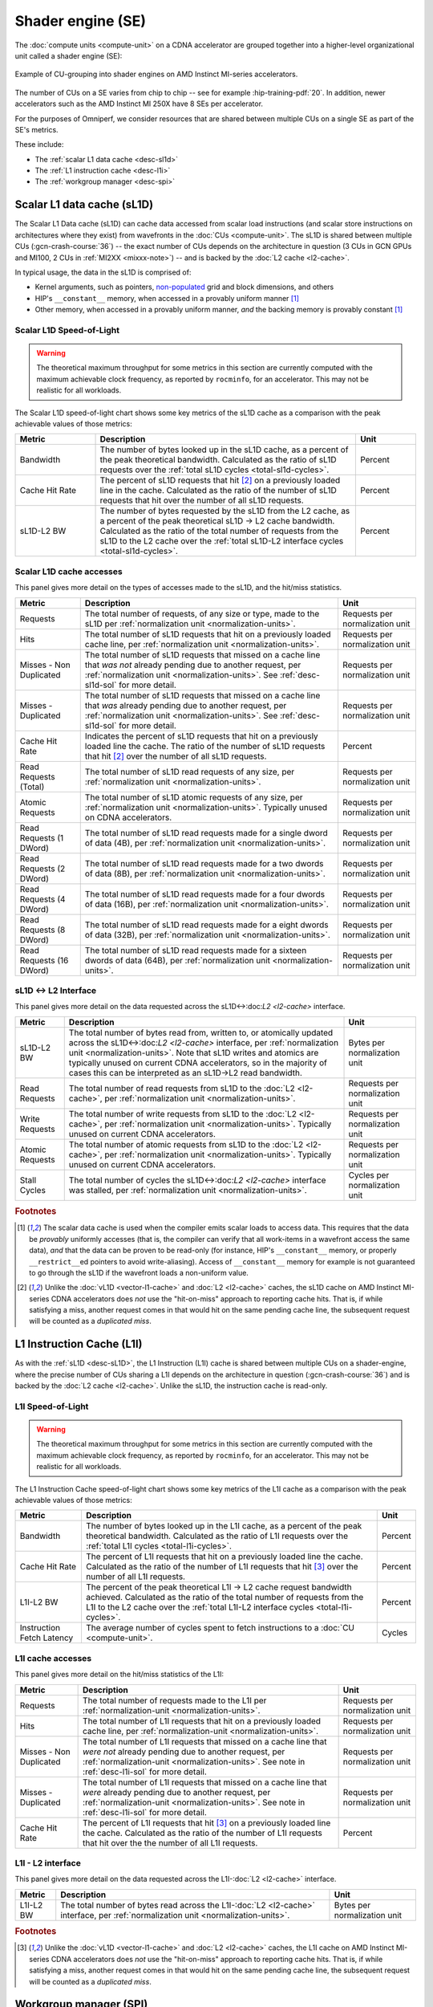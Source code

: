 ******************
Shader engine (SE)
******************

The :doc:`compute units <compute-unit>` on a CDNA accelerator are grouped
together into a higher-level organizational unit called a shader engine (SE):

.. figure:: ../data/performance-model/selayout.png
   :align: center
   :alt: Example of CU-grouping into shader engines

   Example of CU-grouping into shader engines on AMD Instinct MI-series
   accelerators.

The number of CUs on a SE varies from chip to chip -- see for example 
:hip-training-pdf:`20`. In addition, newer accelerators such as the AMD
Instinct MI 250X have 8 SEs per accelerator.

For the purposes of Omniperf, we consider resources that are shared between
multiple CUs on a single SE as part of the SE's metrics.

These include:

* The :ref:`scalar L1 data cache <desc-sl1d>`

* The :ref:`L1 instruction cache <desc-l1i>`

* The :ref:`workgroup manager <desc-spi>`

.. _desc-sl1d:

Scalar L1 data cache (sL1D)
===========================

The Scalar L1 Data cache (sL1D) can cache data accessed from scalar load
instructions (and scalar store instructions on architectures where they exist)
from wavefronts in the :doc:`CUs <compute-unit>`. The sL1D is shared between
multiple CUs (:gcn-crash-course:`36`) -- the exact number of CUs depends on the
architecture in question (3 CUs in GCN GPUs and MI100, 2 CUs in
:ref:`MI2XX <mixxx-note>`) -- and is backed by the :doc:`L2 cache <l2-cache>`.

In typical usage, the data in the sL1D is comprised of:

* Kernel arguments, such as pointers,
  `non-populated <https://llvm.org/docs/AMDGPUUsage.html#amdgpu-amdhsa-sgpr-register-set-up-order-table>`_
  grid and block dimensions, and others

* HIP's ``__constant__`` memory, when accessed in a provably uniform manner
  [#uniform-access]_

* Other memory, when accessed in a provably uniform manner, *and* the backing
  memory is provably constant [#uniform-access]_

.. _desc-sl1d-sol:

Scalar L1D Speed-of-Light
-------------------------

.. warning::

   The theoretical maximum throughput for some metrics in this section are
   currently computed with the maximum achievable clock frequency, as reported
   by ``rocminfo``, for an accelerator. This may not be realistic for all
   workloads.

The Scalar L1D speed-of-light chart shows some key metrics of the sL1D
cache as a comparison with the peak achievable values of those metrics:

.. list-table::
   :header-rows: 1
   :widths: 20 65 15

   * - Metric

     - Description

     - Unit

   * - Bandwidth

     - The number of bytes looked up in the sL1D cache, as a percent of the peak
       theoretical bandwidth. Calculated as the ratio of sL1D requests over the
       :ref:`total sL1D cycles <total-sl1d-cycles>`. 

     - Percent

   * - Cache Hit Rate

     - The percent of sL1D requests that hit [#sl1d-cache]_ on a previously
       loaded line in the cache. Calculated as the ratio of the number of sL1D
       requests that hit over the number of all sL1D requests.

     - Percent

   * - sL1D-L2 BW

     - The number of bytes requested by the sL1D from the L2 cache, as a percent
       of the peak theoretical sL1D → L2 cache bandwidth.  Calculated as the
       ratio of the total number of requests from the sL1D to the L2 cache over
       the :ref:`total sL1D-L2 interface cycles <total-sl1d-cycles>`.

     - Percent

Scalar L1D cache accesses
-------------------------

This panel gives more detail on the types of accesses made to the sL1D,
and the hit/miss statistics.

.. list-table::
   :header-rows: 1

   * - Metric

     - Description

     - Unit

   * - Requests

     - The total number of requests, of any size or type, made to the sL1D per
       :ref:`normalization unit <normalization-units>`.

     - Requests per normalization unit

   * - Hits

     - The total number of sL1D requests that hit on a previously loaded cache
       line, per :ref:`normalization unit <normalization-units>`.

     - Requests per normalization unit

   * - Misses - Non Duplicated

     - The total number of sL1D requests that missed on a cache line that *was
       not* already pending due to another request, per
       :ref:`normalization unit <normalization-units>`. See :ref:`desc-sl1d-sol`
       for more detail.

     - Requests per normalization unit

   * - Misses - Duplicated

     - The total number of sL1D requests that missed on a cache line that *was*
       already pending due to another request, per
       :ref:`normalization unit <normalization-units>`. See
       :ref:`desc-sl1d-sol` for more detail.

     - Requests per normalization unit

   * - Cache Hit Rate

     - Indicates the percent of sL1D requests that hit on a previously loaded
       line the cache. The ratio of the number of sL1D requests that hit
       [#sl1d-cache]_ over the number of all sL1D requests.

     - Percent

   * - Read Requests (Total)

     - The total number of sL1D read requests of any size, per
       :ref:`normalization unit <normalization-units>`.

     - Requests per normalization unit

   * - Atomic Requests

     - The total number of sL1D atomic requests of any size, per
       :ref:`normalization unit <normalization-units>`. Typically unused on CDNA
       accelerators.

     - Requests per normalization unit

   * - Read Requests (1 DWord)

     - The total number of sL1D read requests made for a single dword of data
       (4B), per :ref:`normalization unit <normalization-units>`.

     - Requests per normalization unit

   * - Read Requests (2 DWord)

     - The total number of sL1D read requests made for a two dwords of data
       (8B), per :ref:`normalization unit <normalization-units>`.

     - Requests per normalization unit

   * - Read Requests (4 DWord)

     - The total number of sL1D read requests made for a four dwords of data
       (16B), per :ref:`normalization unit <normalization-units>`.

     - Requests per normalization unit

   * - Read Requests (8 DWord)

     - The total number of sL1D read requests made for a eight dwords of data
       (32B), per :ref:`normalization unit <normalization-units>`.

     - Requests per normalization unit

   * - Read Requests (16 DWord)

     - The total number of sL1D read requests made for a sixteen dwords of data
       (64B), per :ref:`normalization unit <normalization-units>`.

     - Requests per normalization unit

sL1D ↔ L2 Interface
-------------------

This panel gives more detail on the data requested across the
sL1D↔:doc:`L2 <l2-cache>` interface.

.. list-table::
   :header-rows: 1

   * - Metric

     - Description

     - Unit

   * - sL1D-L2 BW

     - The total number of bytes read from, written to, or atomically updated
       across the sL1D↔:doc:`L2 <l2-cache>` interface, per
       :ref:`normalization unit <normalization-units>`. Note that sL1D writes
       and atomics are typically unused on current CDNA accelerators, so in the
       majority of cases this can be interpreted as an sL1D→L2 read bandwidth.

     - Bytes per normalization unit

   * - Read Requests

     - The total number of read requests from sL1D to the :doc:`L2 <l2-cache>`,
       per :ref:`normalization unit <normalization-units>`.

     - Requests per normalization unit

   * - Write Requests

     - The total number of write requests from sL1D to the :doc:`L2 <l2-cache>`,
       per :ref:`normalization unit <normalization-units>`. Typically unused on
       current CDNA accelerators.

     - Requests per normalization unit

   * - Atomic Requests

     - The total number of atomic requests from sL1D to the
       :doc:`L2 <l2-cache>`, per
       :ref:`normalization unit <normalization-units>`. Typically unused on
       current CDNA accelerators.

     - Requests per normalization unit

   * - Stall Cycles

     - The total number of cycles the sL1D↔:doc:`L2 <l2-cache>` interface was
       stalled, per :ref:`normalization unit <normalization-units>`.

     - Cycles per normalization unit

.. rubric:: Footnotes

.. [#uniform-access] The scalar data cache is used when the compiler emits
   scalar loads to access data. This requires that the data be *provably*
   uniformly accesses (that is, the compiler can verify that all work-items in a
   wavefront access the same data), *and* that the data can be proven to be
   read-only (for instance, HIP's ``__constant__`` memory, or properly
   ``__restrict__``\ed pointers to avoid write-aliasing). Access of
   ``__constant__`` memory for example is not guaranteed to go through the sL1D
   if the wavefront loads a non-uniform value.

.. [#sl1d-cache] Unlike the :doc:`vL1D <vector-l1-cache>` and
   :doc:`L2 <l2-cache>` caches, the sL1D cache on AMD Instinct MI-series CDNA
   accelerators does *not* use the "hit-on-miss" approach to reporting cache
   hits. That is, if while satisfying a miss, another request comes in that
   would hit on the same pending cache line, the subsequent request will be
   counted as a *duplicated miss*.

.. _desc-l1i:

L1 Instruction Cache (L1I)
==========================

As with the :ref:`sL1D <desc-sL1D>`, the L1 Instruction (L1I) cache is shared
between multiple CUs on a shader-engine, where the precise number of CUs
sharing a L1I depends on the architecture in question (:gcn-crash-course:`36`)
and is backed by the :doc:`L2 cache <l2-cache>`. Unlike the sL1D, the
instruction cache is read-only.

.. _desc-l1i-sol:

L1I Speed-of-Light
------------------

.. warning::

   The theoretical maximum throughput for some metrics in this section are
   currently computed with the maximum achievable clock frequency, as reported
   by ``rocminfo``, for an accelerator.  This may not be realistic for all
   workloads.

The L1 Instruction Cache speed-of-light chart shows some key metrics of
the L1I cache as a comparison with the peak achievable values of those
metrics:

.. list-table::
   :header-rows: 1

   * - Metric

     - Description

     - Unit

   * - Bandwidth

     - The number of bytes looked up in the L1I cache, as a percent of the peak
       theoretical bandwidth. Calculated as the ratio of L1I requests over the
       :ref:`total L1I cycles <total-l1i-cycles>`.

     - Percent

   * - Cache Hit Rate

     - The percent of L1I requests that hit on a previously loaded line the
       cache. Calculated as the ratio of the number of L1I requests that hit
       [#l1i-cache]_ over the number of all L1I requests.

     - Percent

   * - L1I-L2 BW

     - The percent of the peak theoretical L1I → L2 cache request bandwidth
       achieved. Calculated as the ratio of the total number of requests from
       the L1I to the L2 cache over the
       :ref:`total L1I-L2 interface cycles <total-l1i-cycles>`.

     - Percent

   * - Instruction Fetch Latency

     - The average number of cycles spent to fetch instructions to a
       :doc:`CU <compute-unit>`.

     - Cycles

L1I cache accesses
------------------

This panel gives more detail on the hit/miss statistics of the L1I:

.. list-table::
   :header-rows: 1

   * - Metric

     - Description

     - Unit

   * - Requests

     - The total number of requests made to the L1I per
       :ref:`normalization-unit <normalization-units>`.

     - Requests per normalization unit

   * - Hits

     - The total number of L1I requests that hit on a previously loaded cache
       line, per :ref:`normalization-unit <normalization-units>`.

     - Requests per normalization unit

   * - Misses - Non Duplicated

     - The total number of L1I requests that missed on a cache line that
       *were not* already pending due to another request, per
       :ref:`normalization-unit <normalization-units>`. See note in
       :ref:`desc-l1i-sol` for more detail.

     - Requests per normalization unit

   * - Misses - Duplicated

     - The total number of L1I requests that missed on a cache line that *were*
       already pending due to another request, per
       :ref:`normalization-unit <normalization-units>`. See note in
       :ref:`desc-l1i-sol` for more detail.

     - Requests per normalization unit

   * - Cache Hit Rate

     - The percent of L1I requests that hit [#l1i-cache]_ on a previously loaded
       line the cache. Calculated as the ratio of the number of L1I requests
       that hit over the the number of all L1I requests.

     - Percent

L1I - L2 interface
------------------

This panel gives more detail on the data requested across the
L1I-:doc:`L2 <l2-cache>` interface.

.. list-table::
   :header-rows: 1

   * - Metric

     - Description

     - Unit

   * - L1I-L2 BW

     - The total number of bytes read across the L1I-:doc:`L2 <l2-cache>`
       interface, per :ref:`normalization unit <normalization-units>`.

     - Bytes per normalization unit

.. rubric:: Footnotes

.. [#l1i-cache] Unlike the :doc:`vL1D <vector-l1-cache>` and
   :doc:`L2 <l2-cache>` caches, the L1I cache on AMD Instinct MI-series CDNA
   accelerators does *not* use the "hit-on-miss" approach to reporting cache
   hits. That is, if while satisfying a miss, another request comes in that
   would hit on the same pending cache line, the subsequent request will be
   counted as a *duplicated miss*.

.. _desc-spi:

Workgroup manager (SPI)
=======================

The workgroup manager (SPI) is the bridge between the
:doc:`command processor <command-processor>` and the
:doc:`compute units <compute-unit>`. After the command processor processes a
kernel dispatch, it will then pass the dispatch off to the workgroup manager,
which then schedules :ref:`workgroups <desc-workgroup>` onto the compute units.
As workgroups complete execution and resources become available, the
workgroup manager will schedule new workgroups onto compute units. The workgroup
manager’s metrics therefore are focused on reporting the following:

*  Utilizations of various parts of the accelerator that the workgroup
   manager interacts with (and the workgroup manager itself)

*  How many workgroups were dispatched, their size, and how many
   resources they used

*  Percent of scheduler opportunities (cycles) where workgroups failed
   to dispatch, and

*  Percent of scheduler opportunities (cycles) where workgroups failed
   to dispatch due to lack of a specific resource on the CUs (for instance, too
   many VGPRs allocated)

This gives you an idea of why the workgroup manager couldn’t schedule more
wavefronts onto the device, and is most useful for workloads that you suspect to
be limited by scheduling or launch rate.

As discussed in :doc:`Command processor <command-processor>`, the command
processor on AMD Instinct MI-series architectures contains four hardware
scheduler-pipes, each with eight software threads (:mantor-vega10-pdf:`19`). Each
scheduler-pipe can issue a kernel dispatch to the workgroup manager to schedule
concurrently. Therefore, some workgroup manager metrics are presented relative
to the utilization of these scheduler-pipes (for instance, whether all four are
issuing concurrently).

.. note::

   Current versions of the profiling libraries underlying Omniperf attempt to
   serialize concurrent kernels running on the accelerator, as the performance
   counters on the device are global (that is, shared between concurrent
   kernels). This means that these scheduler-pipe utilization metrics are
   expected to reach (for example) a maximum of one pipe active -- only 25%.

Workgroup manager utilizations
------------------------------

This section describes the utilization of the workgroup manager, and the
hardware components it interacts with.

.. list-table::
   :header-rows: 1
   :widths: 20 65 15

   * - Metric

     - Description

     - Unit

   * - Accelerator utilization

     - The percent of cycles in the kernel where the accelerator was actively
       doing any work.

     - Percent

   * - Scheduler-pipe utilization

     - The percent of :ref:`total scheduler-pipe cycles <total-pipe-cycles>` in
       the kernel where the scheduler-pipes were actively doing any work. Note:
       this value is expected to range between 0% and 25%. See :ref:`desc-spi`.

     - Percent

   * - Workgroup manager utilization

     - The percent of cycles in the kernel where the workgroup manager was
       actively doing any work.

     - Percent

   * - Shader engine utilization

     - The percent of :ref:`total shader engine cycles <total-se-cycles>` in the
       kernel where any CU in a shader-engine was actively doing any work,
       normalized over all shader-engines.  Low values (e.g., << 100%) indicate
       that the accelerator was not fully saturated by the kernel, or a
       potential load-imbalance issue.

     - Percent

   * - SIMD utilization

     - The percent of :ref:`total SIMD cycles <total-simd-cycles>` in the kernel
       where any :ref:`SIMD <desc-valu>` on a CU was actively doing any work,
       summed over all CUs. Low values (less than 100%) indicate that the
       accelerator was not fully saturated by the kernel, or a potential
       load-imbalance issue.

     - Percent

   * - Dispatched workgroups

     - The total number of workgroups forming this kernel launch.

     - Workgroups

   * - Dispatched wavefronts

     - The total number of wavefronts, summed over all workgroups, forming this
       kernel launch.

     - Wavefronts

   * - VGPR writes

     - The average number of cycles spent initializing :ref:`VGPRs <desc-valu>`
       at wave creation.

     - Cycles/wave

   * - SGPR Writes

     - The average number of cycles spent initializing :ref:`SGPRs <desc-salu>`
       at wave creation.

     - Cycles/wave

Resource allocation
-------------------

This panel gives more detail on how workgroups and wavefronts were scheduled
onto compute units, and what occupancy limiters they hit -- if any. When
analyzing these metrics, you should also take into account their
achieved occupancy -- such as
:ref:`wavefront occupancy <wavefront-runtime-stats>`. A kernel may be occupancy
limited by LDS usage, for example, but may still achieve high occupancy levels
such that improving occupancy further may not improve performance. See
:ref:`occupancy-example` for details.

.. list-table::
   :header-rows: 1

   * - Metric

     - Description

     - Unit

   * - Not-scheduled rate (Workgroup Manager)

     - The percent of :ref:`total scheduler-pipe cycles <total-pipe-cycles>` in
       the kernel where a workgroup could not be scheduled to a
       :doc:`CU <compute-unit>` due to a bottleneck within the workgroup manager
       rather than a lack of a CU or :ref:`SIMD <desc-valu>` with sufficient
       resources. Note: this value is expected to range between 0-25%. See note
       in :ref:`workgroup manager <desc-spi>` description.

     - Percent

   * - Not-scheduled rate (Scheduler-Pipe)

     - The percent of :ref:`total scheduler-pipe cycles <total-pipe-cycles>` in
       the kernel where a workgroup could not be scheduled to a
       :doc:`CU <compute-unit>` due to a bottleneck within the scheduler-pipes
       rather than a lack of a CU or :ref:`SIMD <desc-valu>` with sufficient
       resources. Note: this value is expected to range between 0-25%, see note
       in :ref:`workgroup manager <desc-spi>` description.

     - Percent

   * - Scheduler-Pipe Stall Rate

     - The percent of :ref:`total scheduler-pipe cycles <total-pipe-cycles>` in
       the kernel where a workgroup could not be scheduled to a
       :doc:`CU <compute-unit>` due to occupancy limitations (like a lack of a
       CU or :ref:`SIMD <desc-valu>` with sufficient resources). Note: this
       value is expected to range between 0-25%, see note in
       :ref:`workgroup manager <desc-spi>` description.

     - Percent

   * - Scratch Stall Rate

     - The percent of :ref:`total shader-engine cycles <total-se-cycles>` in the
       kernel where a workgroup could not be scheduled to a
       :doc:`CU <compute-unit>` due to lack of
       :ref:`private (a.k.a., scratch) memory <memory-type>` slots. While this
       can reach up to 100%, note that the actual occupancy limitations on a
       kernel using private memory are typically quite small (for example, less
       than 1% of the total number of waves that can be scheduled to an
       accelerator).

     - Percent

   * - Insufficient SIMD Waveslots

     - The percent of :ref:`total SIMD cycles <total-simd-cycles>` in the kernel
       where a workgroup could not be scheduled to a  :ref:`SIMD <desc-valu>`
       due to lack of available :ref:`waveslots <desc-valu>`.

     - Percent

   * - Insufficient SIMD VGPRs

     - The percent of :ref:`total SIMD cycles <total-simd-cycles>` in the kernel
       where a workgroup could not be scheduled to a  :ref:`SIMD <desc-valu>`
       due to lack of available :ref:`VGPRs <desc-valu>`.

     - Percent

   * - Insufficient SIMD SGPRs

     - The percent of :ref:`total SIMD cycles <total-simd-cycles>` in the kernel
       where a workgroup could not be scheduled to a :ref:`SIMD <desc-valu>`
       due to lack of available :ref:`SGPRs <desc-salu>`.

     - Percent

   * - Insufficient CU LDS

     - The percent of :ref:`total CU cycles <total-cu-cycles>` in the kernel
       where a workgroup could not be scheduled to a :doc:`CU <compute-unit>`
       due to lack of available :doc:`LDS <local-data-share>`.

     - Percent

   * - Insufficient CU Barriers

     - The percent of :ref:`total CU cycles <total-cu-cycles>` in the kernel
       where a workgroup could not be scheduled to a :doc:`CU <compute-unit>`
       due to lack of available :ref:`barriers <desc-barrier>`.

     - Percent

   * - Reached CU Workgroup Limit

     - The percent of :ref:`total CU cycles <total-cu-cycles>` in the kernel
       where a workgroup could not be scheduled to a :doc:`CU <compute-unit>`
       due to limits within the workgroup manager.  This is expected to be
       always be zero on CDNA2 or newer accelerators (and small for previous
       accelerators).

     - Percent

   * - Reached CU Wavefront Limit

     - The percent of :ref:`total CU cycles <total-cu-cycles>` in the kernel
       where a wavefront could not be scheduled to a :doc:`CU <compute-unit>`
       due to limits within the workgroup manager.  This is expected to be
       always be zero on CDNA2 or newer accelerators (and small for previous
       accelerators).

     - Percent

